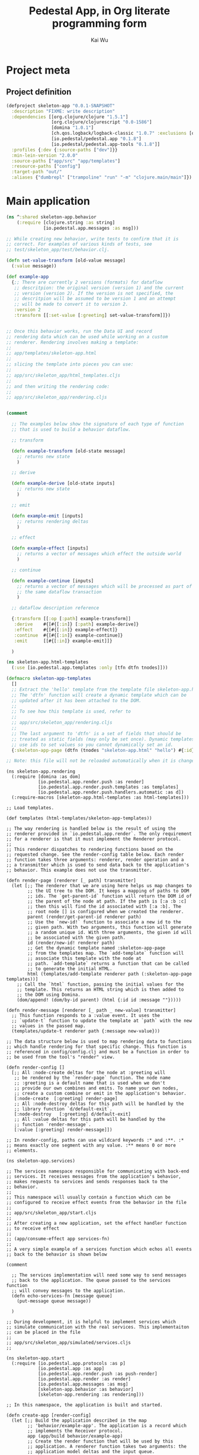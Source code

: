 #+TITLE: Pedestal App, in Org literate programming form
#+AUTHOR: Kai Wu
#+EMAIL: k@limist.com
#+STARTUP: align overview indent fold nodlcheck hidestars oddeven lognotestate
#+PROPERTY: mkdirp yes


* Project meta
** Project definition
#+BEGIN_SRC clojure
(defproject skeleton-app "0.0.1-SNAPSHOT"
  :description "FIXME: write description"
  :dependencies [[org.clojure/clojure "1.5.1"]
                 [org.clojure/clojurescript "0.0-1586"]
                 [domina "1.0.1"]
                 [ch.qos.logback/logback-classic "1.0.7" :exclusions [org.slf4j/slf4j-api]]
                 [io.pedestal/pedestal.app "0.1.8"]
                 [io.pedestal/pedestal.app-tools "0.1.8"]]
  :profiles {:dev {:source-paths ["dev"]}}
  :min-lein-version "2.0.0"
  :source-paths ["app/src" "app/templates"]
  :resource-paths ["config"]
  :target-path "out/"
  :aliases {"dumbrepl" ["trampoline" "run" "-m" "clojure.main/main"]})
#+END_SRC


* Main application
#+BEGIN_SRC clojure :tangle app/src/skeleton_app/behavior.clj
(ns ^:shared skeleton-app.behavior
    (:require [clojure.string :as string]
              [io.pedestal.app.messages :as msg]))

;; While creating new behavior, write tests to confirm that it is
;; correct. For examples of various kinds of tests, see
;; test/skeleton_app/test/behavior.clj.

(defn set-value-transform [old-value message]
  (:value message))

(def example-app
  {;; There are currently 2 versions (formats) for dataflow
   ;; descritpion: the original version (version 1) and the current
   ;; version (version 2). If the version is not specified, the
   ;; descritpion will be assumed to be version 1 and an attempt
   ;; will be made to convert it to version 2.
   :version 2
   :transform [[:set-value [:greeting] set-value-transform]]})


;; Once this behavior works, run the Data UI and record
;; rendering data which can be used while working on a custom
;; renderer. Rendering involves making a template:
;;
;; app/templates/skeleton-app.html
;;
;; slicing the template into pieces you can use:
;;
;; app/src/skeleton_app/html_templates.cljs
;;
;; and then writing the rendering code:
;;
;; app/src/skeleton_app/rendering.cljs


(comment
  
  ;; The examples below show the signature of each type of function
  ;; that is used to build a behavior dataflow.
  
  ;; transform
  
  (defn example-transform [old-state message]
    ;; returns new state
    )

  ;; derive
  
  (defn example-derive [old-state inputs]
    ;; returns new state
    )

  ;; emit
  
  (defn example-emit [inputs]
    ;; returns rendering deltas
    )
    
  ;; effect
  
  (defn example-effect [inputs]
    ;; returns a vector of messages which effect the outside world
    )
  
  ;; continue
  
  (defn example-continue [inputs]
    ;; returns a vector of messages which will be processed as part of
    ;; the same dataflow transaction
    )
  
  ;; dataflow description reference
  
  {:transform [[:op [:path] example-transform]]
   :derive    #{[#{[:in]} [:path] example-derive]}
   :effect    #{[#{[:in]} example-effect]}
   :continue  #{[#{[:in]} example-continue]}
   :emit      [[#{[:in]} example-emit]]}
  
  )
#+END_SRC


#+BEGIN_SRC clojure :tangle app/src/skeleton_app/html_templates.clj
(ns skeleton-app.html-templates
  (:use [io.pedestal.app.templates :only [tfn dtfn tnodes]]))

(defmacro skeleton-app-templates
  []
  ;; Extract the 'hello' template from the template file skeleton-app.html.
  ;; The 'dtfn' function will create a dynamic template which can be
  ;; updated after it has been attached to the DOM.
  ;;
  ;; To see how this template is used, refer to
  ;;
  ;; app/src/skeleton_app/rendering.cljs
  ;;
  ;; The last argument to 'dtfn' is a set of fields that should be
  ;; treated as static fields (may only be set once). Dynamic templates
  ;; use ids to set values so you cannot dynamically set an id.
  {:skeleton-app-page (dtfn (tnodes "skeleton-app.html" "hello") #{:id})})

;; Note: this file will not be reloaded automatically when it is changed.
#+END_SRC


#+BEGIN_SRC clojurescript :tangle app/src/skeleton_app/rendering.cljs
(ns skeleton-app.rendering
  (:require [domina :as dom]
            [io.pedestal.app.render.push :as render]
            [io.pedestal.app.render.push.templates :as templates]
            [io.pedestal.app.render.push.handlers.automatic :as d])
  (:require-macros [skeleton-app.html-templates :as html-templates]))

;; Load templates.

(def templates (html-templates/skeleton-app-templates))

;; The way rendering is handled below is the result of using the
;; renderer provided in `io.pedestal.app.render`. The only requirement
;; for a renderer is that it must implement the Renderer protocol.
;;
;; This renderer dispatches to rendering functions based on the
;; requested change. See the render-config table below. Each render
;; function takes three arguments: renderer, render operation and a
;; a transmitter which is used to send data back to the application's
;; behavior. This example does not use the transmitter.

(defn render-page [renderer [_ path] transmitter]
  (let [;; The renderer that we are using here helps us map changes to
        ;; the UI tree to the DOM. It keeps a mapping of paths to DOM
        ;; ids. The `get-parent-id` function will return the DOM id of
        ;; the parent of the node at path. If the path is [:a :b :c]
        ;; then this will find the id associated with [:a :b]. The
        ;; root node [] is configured when we created the renderer.
        parent (render/get-parent-id renderer path)
        ;; Use the `new-id!` function to associate a new id to the
        ;; given path. With two arguments, this function will generate
        ;; a random unique id. With three arguments, the given id will
        ;; be associated with the given path.
        id (render/new-id! renderer path)
        ;; Get the dynamic template named :skeleton-app-page
        ;; from the templates map. The `add-template` function will
        ;; associate this template with the node at
        ;; path. `add-template` returns a function that can be called
        ;; to generate the initial HTML.
        html (templates/add-template renderer path (:skeleton-app-page templates))]
    ;; Call the `html` function, passing the initial values for the
    ;; template. This returns an HTML string which is then added to
    ;; the DOM using Domina.
    (dom/append! (dom/by-id parent) (html {:id id :message ""}))))

(defn render-message [renderer [_ path _ new-value] transmitter]
  ;; This function responds to a :value event. It uses the
  ;; `update-t` function to update the template at `path` with the new
  ;; values in the passed map.
  (templates/update-t renderer path {:message new-value}))

;; The data structure below is used to map rendering data to functions
;; which handle rendering for that specific change. This function is
;; referenced in config/config.clj and must be a function in order to
;; be used from the tool's "render" view.

(defn render-config []
  [;; All :node-create deltas for the node at :greeting will
   ;; be rendered by the `render-page` function. The node name
   ;; :greeting is a default name that is used when we don't
   ;; provide our own combines and emits. To name your own nodes,
   ;; create a custom combine or emit in the application's behavior.
   [:node-create  [:greeting] render-page]
   ;; All :node-destroy deltas for this path will be handled by the
   ;; library function `d/default-exit`.
   [:node-destroy   [:greeting] d/default-exit]
   ;; All :value deltas for this path will be handled by the
   ;; function `render-message`.
   [:value [:greeting] render-message]])

;; In render-config, paths can use wildcard keywords :* and :**. :*
;; means exactly one segment with any value. :** means 0 or more
;; elements.
#+END_SRC


#+BEGIN_SRC clojurescript :tangle app/src/skeleton_app/services.cljs
(ns skeleton-app.services)

;; The services namespace responsible for communicating with back-end
;; services. It receives messages from the application's behavior,
;; makes requests to services and sends responses back to the
;; behavior.
;;
;; This namespace will usually contain a function which can be
;; configured to receive effect events from the behavior in the file
;;
;; app/src/skeleton_app/start.cljs
;;
;; After creating a new application, set the effect handler function
;; to receive effect
;;
;; (app/consume-effect app services-fn)
;;
;; A very simple example of a services function which echos all events
;; back to the behavior is shown below

(comment

  ;; The services implementation will need some way to send messages
  ;; back to the application. The queue passed to the services function
  ;; will convey messages to the application.
  (defn echo-services-fn [message queue]
    (put-message queue message))
  
  )

;; During development, it is helpful to implement services which
;; simulate communication with the real services. This implementaiton
;; can be placed in the file
;;
;; app/src/skeleton_app/simulated/services.cljs
;;
#+END_SRC


#+BEGIN_SRC clojurescript :tangle app/src/skeleton_app/start.cljs
(ns skeleton-app.start
  (:require [io.pedestal.app.protocols :as p]
            [io.pedestal.app :as app]
            [io.pedestal.app.render.push :as push-render]
            [io.pedestal.app.render :as render]
            [io.pedestal.app.messages :as msg]
            [skeleton-app.behavior :as behavior]
            [skeleton-app.rendering :as rendering]))

;; In this namespace, the application is built and started.

(defn create-app [render-config]
  (let [;; Build the application described in the map
        ;; 'behavior/example-app'. The application is a record which
        ;; implements the Receiver protocol.
        app (app/build behavior/example-app)
        ;; Create the render function that will be used by this
        ;; application. A renderer function takes two arguments: the
        ;; application model deltas and the input queue.
        ;;
        ;; On the line below, we create a renderer that will help in
        ;; mapping UI data to the DOM. 
        ;;
        ;; The file, app/src/skeleton_app/rendering.cljs contains
        ;; the code which does all of the rendering as well as the
        ;; render-config which is used to map renderering data to
        ;; specific functions.
        render-fn (push-render/renderer "content" render-config render/log-fn)
        ;; This application does not yet have services, but if it did,
        ;; this would be a good place to create it.
        ;; services-fn (fn [message input-queue] ...)

        ;; Configure the application to send all rendering data to this
        ;; renderer.
        app-model (render/consume-app-model app render-fn)]
    ;; If services existed, configure the application to send all
    ;; effects there.
    ;; (app/consume-effect app services-fn)
    ;;
    ;; Start the application
    (app/begin app)
    ;; Send a message to the application so that it does something.
    (p/put-message (:input app) {msg/type :set-value msg/topic [:greeting] :value "Hello World!"})
    ;; Returning the app and app-model from the main function allows
    ;; the tooling to add support for useful features like logging
    ;; and recording.
    {:app app :app-model app-model}))

(defn ^:export main []
  ;; config/config.clj refers to this namespace as a main namespace
  ;; for several aspects. A main namespace must have a no argument
  ;; main function. To tie into tooling, this function should return
  ;; the newly created app.
  (create-app (rendering/render-config)))

#+END_SRC

** simulated back-end
#+BEGIN_SRC clojurescript :tangle app/src/skeleton_app/simulated/services.cljs
(ns skeleton-app.simulated.services)

;; Implement services to simulate talking to back-end services
#+END_SRC


#+BEGIN_SRC clojurescript :tangle app/src/skeleton_app/simulated/start.cljs
(ns skeleton-app.simulated.start
  (:require [io.pedestal.app.render.push.handlers.automatic :as d]
            [skeleton-app.start :as start]
            ;; This needs to be included somewhere in order for the
            ;; tools to work.
            [io.pedestal.app-tools.tooling :as tooling]))

(defn ^:export main []
  ;; Create an application which uses the data renderer. The :data-ui
  ;; aspect is configured to run this main function. See
  ;;
  ;; config/config.clj
  ;;
  (start/create-app d/data-renderer-config))
#+END_SRC


* Assets
#+BEGIN_SRC javascript :tangle app/assets/javascripts/xpath.js
(function(){var ca=void(0);var da={targetFrame:ca,exportInstaller:false,useNative:true,useInnerText:true};var ea;if(window.jsxpath){ea=window.jsxpath;}
else{var fa=document.getElementsByTagName('script');var ga=fa[fa.length-1];var ha=ga.src;ea={};var ia=ha.match(/\?(.*)$/);if(ia){var ja=ia[1].split('&');for(var i=0,l=ja.length;i<l;i++){var ka=ja[i];var la=ka.split('=');var ma=la[0];var na=la[1];if(na==ca){na==true;}
else if(na=='false'||/^-?\d+$/.test(na)){na=eval(na);}
ea[ma]=na;}}}
for(var n in da){if(!(n in ea))ea[n]=da[n];}
ea.hasNative=!!(document.implementation&&document.implementation.hasFeature&&document.implementation.hasFeature("XPath",null));if(ea.hasNative&&ea.useNative&&!ea.exportInstaller){return;}
var oa;var pa;var qa;var ra;var sa;var ta;var va;var wa;var xa;var ya;var za;var Aa;var Ba;var Ca;var Da=new function(){var ua=navigator.userAgent;if(RegExp==ca){if(ua.indexOf("Opera")>=0){this.opera=true;}
else if(ua.indexOf("Netscape")>=0){this.netscape=true;}
else if(ua.indexOf("Mozilla/")==0){this.mozilla=true;}
else{this.unknown=true;}
if(ua.indexOf("Gecko/")>=0){this.gecko=true;}
if(ua.indexOf("Win")>=0){this.windows=true;}
else if(ua.indexOf("Mac")>=0){this.mac=true;}
else if(ua.indexOf("Linux")>=0){this.linux=true;}
else if(ua.indexOf("BSD")>=0){this.bsd=true;}
else if(ua.indexOf("SunOS")>=0){this.sunos=true;}}
else{ /*@cc_on @if(@_jscript)function jscriptVersion(){switch(@_jscript_version){case 3.0:return "4.0";case 5.0:return "5.0";case 5.1:return "5.01";case 5.5:return "5.5";case 5.6:if("XMLHttpRequest" in window)return "7.0";return "6.0";case 5.7:return "7.0";default:return true;}}
if(@_win16||@_win32||@_win64){this.windows=true;this.trident=jscriptVersion();}
else if(@_mac||navigator.platform.indexOf("Mac")>=0){this.mac=true;this.tasman=jscriptVersion();}
if(/MSIE (\d+\.\d+)b?;/.test(ua)){this.ie=RegExp.$1;this['ie'+RegExp.$1.charAt(0)]=true;}@else @*/ 
if(/AppleWebKit\/(\d+(?:\.\d+)*)/.test(ua)){this.applewebkit=RegExp.$1;if(RegExp.$1.charAt(0)==4){this.applewebkit2=true;}
else{this.applewebkit3=true;}}
else if(typeof Components=="object"&&(/Gecko\/(\d{8})/.test(ua)||navigator.product=="Gecko"&&/^(\d{8})$/.test(navigator.productSub))){this.gecko=RegExp.$1;}/*@end @*/ 
if(typeof(opera)=="object"&&typeof(opera.version)=="function"){this.opera=opera.version();this['opera'+this.opera[0]+this.opera[2]]=true;}
else if(typeof opera=="object"&&(/Opera[\/ ](\d+\.\d+)/.test(ua))){this.opera=RegExp.$1;}
else if(this.ie){}
else if(/Safari\/(\d+(?:\.\d+)*)/.test(ua)){this.safari=RegExp.$1;}
else if(/NetFront\/(\d+(?:\.\d+)*)/.test(ua)){this.netfront=RegExp.$1;}
else if(/Konqueror\/(\d+(?:\.\d+)*)/.test(ua)){this.konqueror=RegExp.$1;}
else if(ua.indexOf("(compatible;")<0&&(/^Mozilla\/(\d+\.\d+)/.test(ua))){this.mozilla=RegExp.$1;if(/\([^(]*rv:(\d+(?:\.\d+)*).*?\)/.test(ua))this.mozillarv=RegExp.$1;if(/Firefox\/(\d+(?:\.\d+)*)/.test(ua)){this.firefox=RegExp.$1;}
else if(/Netscape\d?\/(\d+(?:\.\d+)*)/.test(ua)){this.netscape=RegExp.$1;}}
else{this.unknown=true;}
if(ua.indexOf("Win 9x 4.90")>=0){this.windows="ME";}
else if(/Win(?:dows)? ?(NT ?(\d+\.\d+)?|\d+|ME|Vista|XP)/.test(ua)){this.windows=RegExp.$1;if(RegExp.$2){this.winnt=RegExp.$2;}
else switch(RegExp.$1){case "2000":this.winnt="5.0";break;case "XP":this.winnt="5.1";break;case "Vista":this.winnt="6.0";break;}}
else if(ua.indexOf("Mac")>=0){this.mac=true;}
else if(ua.indexOf("Linux")>=0){this.linux=true;}
else if(/(\w*BSD)/.test(ua)){this.bsd=RegExp.$1;}
else if(ua.indexOf("SunOS")>=0){this.sunos=true;}}};var Ea=function(Fa){var Ga=Ea.prototype;var Ha=Fa.match(Ga.regs.token);for(var i=0,l=Ha.length;i<l;i++){if(Ga.regs.strip.test(Ha[i])){Ha.splice(i,1);}}
for(var n in Ga)Ha[n]=Ga[n];Ha.index=0;return Ha;};Ea.prototype.regs={token:/\$?(?:(?![0-9-])[\w-]+:)?(?![0-9-])[\w-]+|\/\/|\.\.|::|\d+(?:\.\d*)?|\.\d+|"[^"]*"|'[^']*'|[!<>]=|(?![0-9-])[\w-]+:\*|\s+|./g,strip:/^\s/};Ea.prototype.peek=function(i){return this[this.index+(i||0)];};Ea.prototype.next=function(){return this[this.index++];};Ea.prototype.back=function(){this.index--;};Ea.prototype.empty=function(){return this.length<=this.index;};var Ia=function(Ja,Ka,La){this.node=Ja;this.position=Ka||1;this.last=La||1;};var Ma=function(){};Ma.prototype.number=function(Na){var Oa=this.evaluate(Na);if(Oa.isNodeSet)return Oa.number();return+Oa;};Ma.prototype.string=function(Pa){var Qa=this.evaluate(Pa);if(Qa.isNodeSet)return Qa.string();return ''+Qa;};Ma.prototype.bool=function(Ra){var Sa=this.evaluate(Ra);if(Sa.isNodeSet)return Sa.bool();return!!Sa;};var Ta=function(){};Ta.parsePredicates=function(Ua,Va){while(Ua.peek()=='['){Ua.next();if(Ua.empty()){throw Error('missing predicate expr');}
var Wa=oa.parse(Ua);Va.predicate(Wa);if(Ua.empty()){throw Error('unclosed predicate expr');}
if(Ua.next()!=']'){Ua.back();throw Error('bad token: '+Ua.next());}}};Ta.prototype=new Ma();Ta.prototype.evaluatePredicates=function(Xa,Ya){var Za,predicate,nodes,node,Xa,position,reverse;reverse=this.reverse;Za=this.predicates;Xa.sort();for(var i=Ya||0,l0=Za.length;i<l0;i++){predicate=Za[i];var $a=[];var ab=Xa.list();for(var j=0,l1=ab.length;j<l1;j++){position=reverse?(l1-j):(j+1);exrs=predicate.evaluate(new Ia(ab[j],position,l1));switch(typeof exrs){case 'number':exrs=(position==exrs);break;case 'string':exrs=!!exrs;break;case 'object':exrs=exrs.bool();break;}
if(!exrs){$a.push(j);}}
for(var j=$a.length-1,l1=0;j>=l1;j--){Xa.del($a[j]);}}
return Xa;};if(!window.BinaryExpr&&window.defaultConfig)window.BinaryExpr=null;oa=function(op,bb,cb,db){this.op=op;this.left=bb;this.right=cb;this.datatype=oa.ops[op][2];this.needContextPosition=bb.needContextPosition||cb.needContextPosition;this.needContextNode=bb.needContextNode||cb.needContextNode;if(this.op=='='){if(!cb.needContextNode&&!cb.needContextPosition&&cb.datatype!='nodeset'&&cb.datatype!='void'&&bb.quickAttr){this.quickAttr=true;this.attrName=bb.attrName;this.attrValueExpr=cb;}
else if(!bb.needContextNode&&!bb.needContextPosition&&bb.datatype!='nodeset'&&bb.datatype!='void'&&cb.quickAttr){this.quickAttr=true;this.attrName=cb.attrName;this.attrValueExpr=bb;}}};oa.compare=function(op,eb,fb,gb,hb){var ib,lnodes,rnodes,nodes,nodeset,primitive;fb=fb.evaluate(hb);gb=gb.evaluate(hb);if(fb.isNodeSet&&gb.isNodeSet){lnodes=fb.list();rnodes=gb.list();for(var i=0,l0=lnodes.length;i<l0;i++)for(var j=0,l1=rnodes.length;j<l1;j++)if(eb(wa.to('string',lnodes[i]),wa.to('string',rnodes[j])))return true;return false;}
if(fb.isNodeSet||gb.isNodeSet){if(fb.isNodeSet)nodeset=fb,primitive=gb;else nodeset=gb,primitive=fb;nodes=nodeset.list();ib=typeof primitive;for(var i=0,l=nodes.length;i<l;i++){if(eb(wa.to(ib,nodes[i]),primitive))return true;}
return false;}
if(op=='='||op=='!='){if(typeof fb=='boolean'||typeof gb=='boolean'){return eb(!!fb,!!gb);}
if(typeof fb=='number'||typeof gb=='number'){return eb(+fb,+gb);}
return eb(fb,gb);}
return eb(+fb,+gb);};oa.ops={'div':[6,function(jb,kb,lb){return jb.number(lb)/kb.number(lb);},'number'],'mod':[6,function(mb,nb,ob){return mb.number(ob)%nb.number(ob);},'number'],'*':[6,function(pb,qb,rb){return pb.number(rb)*qb.number(rb);},'number'],'+':[5,function(sb,tb,ub){return sb.number(ub)+tb.number(ub);},'number'],'-':[5,function(vb,wb,xb){return vb.number(xb)-wb.number(xb);},'number'],'<':[4,function(yb,zb,Ab){return oa.compare('<',function(a,b){return a<b},yb,zb,Ab);},'boolean'],'>':[4,function(Bb,Cb,Db){return oa.compare('>',function(a,b){return a>b},Bb,Cb,Db);},'boolean'],'<=':[4,function(Eb,Fb,Gb){return oa.compare('<=',function(a,b){return a<=b},Eb,Fb,Gb);},'boolean'],'>=':[4,function(Hb,Ib,Jb){return oa.compare('>=',function(a,b){return a>=b},Hb,Ib,Jb);},'boolean'],'=':[3,function(Kb,Lb,Mb){return oa.compare('=',function(a,b){return a==b},Kb,Lb,Mb);},'boolean'],'!=':[3,function(Nb,Ob,Pb){return oa.compare('!=',function(a,b){return a!=b},Nb,Ob,Pb);},'boolean'],'and':[2,function(Qb,Rb,Sb){return Qb.bool(Sb)&&Rb.bool(Sb);},'boolean'],'or':[1,function(Tb,Ub,Vb){return Tb.bool(Vb)||Ub.bool(Vb);},'boolean']};oa.parse=function(Wb){var op,precedence,info,expr,stack=[],index=Wb.index;while(true){if(Wb.empty()){throw Error('missing right expression');}
expr=Aa.parse(Wb);op=Wb.next();if(!op){break;}
info=this.ops[op];precedence=info&&info[0];if(!precedence){Wb.back();break;}
while(stack.length&&precedence<=this.ops[stack[stack.length-1]][0]){expr=new oa(stack.pop(),stack.pop(),expr);}
stack.push(expr,op);}
while(stack.length){expr=new oa(stack.pop(),stack.pop(),expr);}
return expr;};oa.prototype=new Ma();oa.prototype.evaluate=function(Xb){return oa.ops[this.op][1](this.left,this.right,Xb);};oa.prototype.show=function(Yb){Yb=Yb||'';var t='';t+=Yb+'binary: '+this.op+'\n';Yb+='    ';t+=this.left.show(Yb);t+=this.right.show(Yb);return t;};if(!window.UnaryExpr&&window.defaultConfig)window.UnaryExpr=null;Aa=function(op,Zb){this.op=op;this.expr=Zb;this.needContextPosition=Zb.needContextPosition;this.needContextNode=Zb.needContextNode;};Aa.ops={'-':1};Aa.parse=function($b){var ac;if(this.ops[$b.peek()])return new Aa($b.next(),Aa.parse($b));else return Ba.parse($b);};Aa.prototype=new Ma();Aa.prototype.datatype='number';Aa.prototype.evaluate=function(bc){return-this.expr.number(bc);};Aa.prototype.show=function(cc){cc=cc||'';var t='';t+=cc+'unary: '+this.op+'\n';cc+='    ';t+=this.expr.show(cc);return t;};if(!window.UnionExpr&&window.defaultConfig)window.UnionExpr=null;Ba=function(){this.paths=[];};Ba.ops={'|':1};Ba.parse=function(dc){var ec,expr;expr=ya.parse(dc);if(!this.ops[dc.peek()])return expr;ec=new Ba();ec.path(expr);while(true){if(!this.ops[dc.next()])break;if(dc.empty()){throw Error('missing next union location path');}
ec.path(ya.parse(dc));}
dc.back();return ec;};Ba.prototype=new Ma();Ba.prototype.datatype='nodeset';Ba.prototype.evaluate=function(fc){var gc=this.paths;var hc=new ta();for(var i=0,l=gc.length;i<l;i++){var ic=gc[i].evaluate(fc);if(!ic.isNodeSet)throw Error('PathExpr must be nodeset');hc.merge(ic);}
return hc;};Ba.prototype.path=function(jc){this.paths.push(jc);if(jc.needContextPosition){this.needContextPosition=true;}
if(jc.needContextNode){this.needContextNode=true;}}
Ba.prototype.show=function(kc){kc=kc||'';var t='';t+=kc+'union:'+'\n';kc+='    ';for(var i=0;i<this.paths.length;i++){t+=this.paths[i].show(kc);}
return t;};if(!window.PathExpr&&window.defaultConfig)window.PathExpr=null;ya=function(lc){this.filter=lc;this.steps=[];this.datatype=lc.datatype;this.needContextPosition=lc.needContextPosition;this.needContextNode=lc.needContextNode;};ya.ops={'//':1,'/':1};ya.parse=function(mc){var op,expr,path,token;if(this.ops[mc.peek()]){op=mc.next();token=mc.peek();if(op=='/'&&(mc.empty()||(token!='.'&&token!='..'&&token!='@'&&token!='*'&&!/(?![0-9])[\w]/.test(token)))){return pa.root();}
path=new ya(pa.root());if(mc.empty()){throw Error('missing next location step');}
expr=za.parse(mc);path.step(op,expr);}
else{expr=pa.parse(mc);if(!expr){expr=za.parse(mc);path=new ya(pa.context());path.step('/',expr);}
else if(!this.ops[mc.peek()])return expr;else path=new ya(expr);}
while(true){if(!this.ops[mc.peek()])break;op=mc.next();if(mc.empty()){throw Error('missing next location step');}
path.step(op,za.parse(mc));}
return path;};ya.prototype=new Ma();ya.prototype.evaluate=function(nc){var oc=this.filter.evaluate(nc);if(!oc.isNodeSet)throw Exception('Filter nodeset must be nodeset type');var pc=this.steps;for(var i=0,l0=pc.length;i<l0&&oc.length;i++){var qc=pc[i][1];var rc=qc.reverse;var sc=oc.iterator(rc);var tc=oc;oc=null;var uc,next;if(!qc.needContextPosition&&qc.axis=='following'){for(uc=sc();next=sc();uc=next){if(Da.applewebkit2){var vc=false;var wc=next;do{if(wc==uc){vc=true;break;}}
while(wc=wc.parentNode);if(!vc)break;}
else{try{if(!uc.contains(next))break}
catch(e){if(!(next.compareDocumentPosition(uc)&8))break}}}
oc=qc.evaluate(new Ia(uc));}
else if(!qc.needContextPosition&&qc.axis=='preceding'){uc=sc();oc=qc.evaluate(new Ia(uc));}
else{uc=sc();var j=0;oc=qc.evaluate(new Ia(uc),false,tc,j);while(uc=sc()){j++;oc.merge(qc.evaluate(new Ia(uc),false,tc,j));}}}
return oc;};ya.prototype.step=function(op,xc){xc.op=op;this.steps.push([op,xc]);this.quickAttr=false;if(this.steps.length==1){if(op=='/'&&xc.axis=='attribute'){var yc=xc.test;if(!yc.notOnlyElement&&yc.name!='*'){this.quickAttr=true;this.attrName=yc.name;}}}};ya.prototype.show=function(zc){zc=zc||'';var t='';t+=zc+'path:'+'\n';zc+='    ';t+=zc+'filter:'+'\n';t+=this.filter.show(zc+'    ');if(this.steps.length){t+=zc+'steps:'+'\n';zc+='    ';for(var i=0;i<this.steps.length;i++){var Ac=this.steps[i];t+=zc+'operator: '+Ac[0]+'\n';t+=Ac[1].show(zc);}}
return t;};if(!window.FilterExpr&&window.defaultConfig)window.FilterExpr=null;pa=function(Bc){this.primary=Bc;this.predicates=[];this.datatype=Bc.datatype;this.needContextPosition=Bc.needContextPosition;this.needContextNode=Bc.needContextNode;};pa.parse=function(Cc){var Dc,filter,token,ch;token=Cc.peek();ch=token.charAt(0);switch(ch){case '$':Dc=Ca.parse(Cc);break;case '(':Cc.next();Dc=oa.parse(Cc);if(Cc.empty()){throw Error('unclosed "("');}
if(Cc.next()!=')'){Cc.back();throw Error('bad token: '+Cc.next());}
break;case '"':case "'":Dc=ra.parse(Cc);break;default:if(!isNaN(+token)){Dc=xa.parse(Cc);}
else if(va.types[token]){return null;}
else if(/(?![0-9])[\w]/.test(ch)&&Cc.peek(1)=='('){Dc=qa.parse(Cc);}
else{return null;}
break;}
if(Cc.peek()!='[')return Dc;filter=new pa(Dc);Ta.parsePredicates(Cc,filter);return filter;};pa.root=function(){return new qa('root-node');};pa.context=function(){return new qa('context-node');};pa.prototype=new Ta();pa.prototype.evaluate=function(Ec){var Fc=this.primary.evaluate(Ec);if(!Fc.isNodeSet){if(this.predicates.length)throw Error('Primary result must be nodeset type '+'if filter have predicate expression');return Fc;}
return this.evaluatePredicates(Fc);};pa.prototype.predicate=function(Gc){this.predicates.push(Gc);};pa.prototype.show=function(Hc){Hc=Hc||'';var t='';t+=Hc+'filter: '+'\n';Hc+='    ';t+=this.primary.show(Hc);if(this.predicates.length){t+=Hc+'predicates: '+'\n';Hc+='    ';for(var i=0;i<this.predicates.length;i++){t+=this.predicates[i].show(Hc);}}
return t;};if(!window.NodeUtil&&window.defaultConfig)window.NodeUtil=null;wa={to:function(Ic,Jc){var t,type=Jc.nodeType;if(type==1&&ea.useInnerText&&!Da.applewebkit2){t=Jc.textContent;t=(t==ca||t==null)?Jc.innerText:t;t=(t==ca||t==null)?'':t;}
if(typeof t!='string'){ /*@cc_on 
if(type==1&&Jc.nodeName.toLowerCase()=='title'){t=Jc.text;}
else@*/if(type==9||type==1){if(type==9){Jc=Jc.documentElement;}
else{Jc=Jc.firstChild;}
for(t='',stack=[],i=0;Jc;){do{if(Jc.nodeType!=1){t+=Jc.nodeValue;} /*@cc_on 
else if(Jc.nodeName.toLowerCase()=='title'){t+=Jc.text;}@*/stack[i++]=Jc;}
while(Jc=Jc.firstChild);while(i&&!(Jc=stack[--i].nextSibling)){}}}
else{t=Jc.nodeValue;}}
switch(Ic){case 'number':return+t;case 'boolean':return!!t;default:return t;}},attrPropMap:{name:'name','class':'className',dir:'dir',id:'id',name:'name',title:'title'},attrMatch:function(Kc,Lc,Mc){ /*@cc_on @if(@_jscript)var Nc=wa.attrPropMap[Lc];if(!Lc||Mc==null&&(Nc&&Kc[Nc]||!Nc&&Kc.getAttribute&&Kc.getAttribute(Lc,2))||Mc!=null&&(Nc&&Kc[Nc]==Mc||!Nc&&Kc.getAttribute&&Kc.getAttribute(Lc,2)==Mc)){@else @*/ 
if(!Lc||Mc==null&&Kc.hasAttribute&&Kc.hasAttribute(Lc)||Mc!=null&&Kc.getAttribute&&Kc.getAttribute(Lc)==Mc){/*@end @*/ 
return true;}
else{return false;}},getDescendantNodes:function(Oc,Kc,Pc,Lc,Mc,Qc,Rc){if(Qc){Qc.delDescendant(Kc,Rc);} /*@cc_on 
try{if(!Oc.notOnlyElement||Oc.type==8||(Lc&&Oc.type==0)){var Sc=Kc.all;if(!Sc){return Pc;}
var Tc=Oc.name;if(Oc.type==8)Tc='!';else if(Oc.type==0)Tc='*';if(Tc!='*'){Sc=Sc.tags(Tc);if(!Sc){return Pc;}}
if(Lc){var Uc=[]
var i=0;if(Mc!=null&&(Lc=='id'||Lc=='name')){Sc=Sc[Mc];if(!Sc){return Pc;}
if(!Sc.length||Sc.nodeType){Sc=[Sc];}}
while(Kc=Sc[i++]){if(wa.attrMatch(Kc,Lc,Mc))Uc.push(Kc);}
Sc=Uc;}
var i=0;while(Kc=Sc[i++]){if(Tc!='*'||Kc.tagName!='!'){Pc.push(Kc);}}
return Pc;}(function(Vc){var g=arguments.callee;var Kc=Vc.firstChild;if(Kc){for(;Kc;Kc=Kc.nextSibling){if(wa.attrMatch(Kc,Lc,Mc)){if(Oc.match(Kc))Pc.push(Kc);}
g(Kc);}}})(Kc);return Pc;}
catch(e){@*/if(Mc&&Lc=='id'&&Kc.getElementById){Kc=Kc.getElementById(Mc);if(Kc&&Oc.match(Kc)){Pc.push(Kc);}}
else if(Mc&&Lc=='name'&&Kc.getElementsByName){var Wc=Kc.getElementsByName(Mc);for(var i=0,l=Wc.length;i<l;i++){Kc=Wc[i];if(Da.opera?(Kc.name==Mc&&Oc.match(Kc)):Oc.match(Kc)){Pc.push(Kc);}}}
else if(Mc&&Lc=='class'&&Kc.getElementsByClassName){var Wc=Kc.getElementsByClassName(Mc);for(var i=0,l=Wc.length;i<l;i++){Kc=Wc[i];if(Kc.className==Mc&&Oc.match(Kc)){Pc.push(Kc);}}}
else if(Oc.notOnlyElement){(function(Xc){var f=arguments.callee;for(var Kc=Xc.firstChild;Kc;Kc=Kc.nextSibling){if(wa.attrMatch(Kc,Lc,Mc)){if(Oc.match(Kc.nodeType))Pc.push(Kc);}
f(Kc);}})(Kc);}
else{var Tc=Oc.name;if(Kc.getElementsByTagName){var Wc=Kc.getElementsByTagName(Tc);if(Wc){var i=0;while(Kc=Wc[i++]){if(wa.attrMatch(Kc,Lc,Mc))Pc.push(Kc);}}}}
return Pc; /*@cc_on }@*/},getChildNodes:function(Yc,Kc,Zc,Lc,Mc){ /*@cc_on 
try{var $c;if((!Yc.notOnlyElement||Yc.type==8||(Lc&&Yc.type==0))&&($c=Kc.children)){var ad,elm;ad=Yc.name;if(Yc.type==8)ad='!';else if(Yc.type==0)ad='*';if(ad!='*'){$c=$c.tags(ad);if(!$c){return Zc;}}
if(Lc){var bd=[]
var i=0;if(Lc=='id'||Lc=='name'){$c=$c[Mc];if(!$c){return Zc;}
if(!$c.length||$c.nodeType){$c=[$c];}}
while(Kc=$c[i++]){if(wa.attrMatch(Kc,Lc,Mc))bd.push(Kc);}
$c=bd;}
var i=0;while(Kc=$c[i++]){if(ad!='*'||Kc.tagName!='!'){Zc.push(Kc);}}
return Zc;}
for(var i=0,Kc=Kc.firstChild;Kc;i++,Kc=Kc.nextSibling){if(wa.attrMatch(Kc,Lc,Mc)){if(Yc.match(Kc))Zc.push(Kc);}}
return Zc;}
catch(e){@*/for(var Kc=Kc.firstChild;Kc;Kc=Kc.nextSibling){if(wa.attrMatch(Kc,Lc,Mc)){if(Yc.match(Kc))Zc.push(Kc);}}
return Zc; /*@cc_on }@*/}}; /*@cc_on 
var cd=function(dd,ed,fd){this.node=dd;this.nodeType=2;this.nodeValue=dd.nodeValue;this.nodeName=dd.nodeName;this.parentNode=ed;this.ownerElement=ed;this.parentSourceIndex=fd;};@*/if(!window.Step&&window.defaultConfig)window.Step=null;za=function(gd,hd){this.axis=gd;this.reverse=za.axises[gd][0];this.func=za.axises[gd][1];this.test=hd;this.predicates=[];this._quickAttr=za.axises[gd][2]};za.axises={ancestor:[true,function(jd,kd,ld,_,md,od,pd){while(kd=kd.parentNode){if(od&&kd.nodeType==1){od.reserveDelByNode(kd,pd,true);}
if(jd.match(kd))ld.unshift(kd);}
return ld;}],'ancestor-or-self':[true,function(qd,rd,sd,_,td,ud,vd){do{if(ud&&rd.nodeType==1){ud.reserveDelByNode(rd,vd,true);}
if(qd.match(rd))sd.unshift(rd);}
while(rd=rd.parentNode)return sd;}],attribute:[false,function(wd,xd,yd){var zd=xd.attributes;if(zd){ /*@cc_on 
var Ad=xd.sourceIndex;@*/if((wd.notOnlyElement&&wd.type==0)||wd.name=='*'){for(var i=0,attr;attr=zd[i];i++){ /*@cc_on @if(@_jscript)if(attr.nodeValue){yd.push(new cd(attr,xd,Ad));}@else @*/ 
yd.push(attr);/*@end @*/ }}
else{var Bd=zd.getNamedItem(wd.name); /*@cc_on @if(@_jscript)if(Bd&&Bd.nodeValue){Bd=new cd(Bd,xd,Ad);;@else @*/ 
if(Bd){/*@end @*/ 
yd.push(Bd);}}}
return yd;}],child:[false,wa.getChildNodes,true],descendant:[false,wa.getDescendantNodes,true],'descendant-or-self':[false,function(wd,xd,yd,Cd,Dd,Ed,Fd){if(wa.attrMatch(xd,Cd,Dd)){if(wd.match(xd))yd.push(xd);}
return wa.getDescendantNodes(wd,xd,yd,Cd,Dd,Ed,Fd);},true],following:[false,function(wd,xd,yd,Gd,Hd){do{var Id=xd;while(Id=Id.nextSibling){if(wa.attrMatch(Id,Gd,Hd)){if(wd.match(Id))yd.push(Id);}
yd=wa.getDescendantNodes(wd,Id,yd,Gd,Hd);}}
while(xd=xd.parentNode);return yd;},true],'following-sibling':[false,function(wd,xd,yd,_,Jd,Kd,Ld){while(xd=xd.nextSibling){if(Kd&&xd.nodeType==1){Kd.reserveDelByNode(xd,Ld);}
if(wd.match(xd)){yd.push(xd);}}
return yd;}],namespace:[false,function(wd,xd,yd){return yd;}],parent:[false,function(wd,xd,yd){if(xd.nodeType==9){return yd;}
if(xd.nodeType==2){yd.push(xd.ownerElement);return yd;}
var xd=xd.parentNode;if(wd.match(xd))yd.push(xd);return yd;}],preceding:[true,function(wd,xd,yd,Md,Nd){var Od=[];do{Od.unshift(xd);}
while(xd=xd.parentNode);for(var i=1,l0=Od.length;i<l0;i++){var Pd=[];xd=Od[i];while(xd=xd.previousSibling){Pd.unshift(xd);}
for(var j=0,l1=Pd.length;j<l1;j++){xd=Pd[j];if(wa.attrMatch(xd,Md,Nd)){if(wd.match(xd))yd.push(xd);}
yd=wa.getDescendantNodes(wd,xd,yd,Md,Nd);}}
return yd;},true],'preceding-sibling':[true,function(wd,xd,yd,_,Qd,Rd,Sd){while(xd=xd.previousSibling){if(Rd&&xd.nodeType==1){Rd.reserveDelByNode(xd,Sd,true);}
if(wd.match(xd)){yd.unshift(xd)}}
return yd;}],self:[false,function(wd,xd,yd){if(wd.match(xd))yd.push(xd);return yd;}]};za.parse=function(Td){var Ud,test,step,token;if(Td.peek()=='.'){step=this.self();Td.next();}
else if(Td.peek()=='..'){step=this.parent();Td.next();}
else{if(Td.peek()=='@'){Ud='attribute';Td.next();if(Td.empty()){throw Error('missing attribute name');}}
else{if(Td.peek(1)=='::'){if(!/(?![0-9])[\w]/.test(Td.peek().charAt(0))){throw Error('bad token: '+Td.next());}
Ud=Td.next();Td.next();if(!this.axises[Ud]){throw Error('invalid axis: '+Ud);}
if(Td.empty()){throw Error('missing node name');}}
else{Ud='child';}}
token=Td.peek();if(!/(?![0-9])[\w]/.test(token.charAt(0))){if(token=='*'){test=sa.parse(Td)}
else{throw Error('bad token: '+Td.next());}}
else{if(Td.peek(1)=='('){if(!va.types[token]){throw Error('invalid node type: '+token);}
test=va.parse(Td)}
else{test=sa.parse(Td);}}
step=new za(Ud,test);}
Ta.parsePredicates(Td,step);return step;};za.self=function(){return new za('self',new va('node'));};za.parent=function(){return new za('parent',new va('node'));};za.prototype=new Ta();za.prototype.evaluate=function(Vd,Wd,Xd,Yd){var Zd=Vd.node;var $d=false;if(!Wd&&this.op=='//'){if(!this.needContextPosition&&this.axis=='child'){if(this.quickAttr){var ae=this.attrValueExpr?this.attrValueExpr.string(Vd):null;var be=wa.getDescendantNodes(this.test,Zd,new ta(),this.attrName,ae,Xd,Yd);be=this.evaluatePredicates(be,1);}
else{var be=wa.getDescendantNodes(this.test,Zd,new ta(),null,null,Xd,Yd);be=this.evaluatePredicates(be);}}
else{var ce=new za('descendant-or-self',new va('node'));var de=ce.evaluate(Vd,false,Xd,Yd).list();var be=null;ce.op='/';for(var i=0,l=de.length;i<l;i++){if(!be){be=this.evaluate(new Ia(de[i]),true);}
else{be.merge(this.evaluate(new Ia(de[i]),true));}}
be=be||new ta();}}
else{if(this.needContextPosition){Xd=null;Yd=null;}
if(this.quickAttr){var ae=this.attrValueExpr?this.attrValueExpr.string(Vd):null;var be=this.func(this.test,Zd,new ta(),this.attrName,ae,Xd,Yd);be=this.evaluatePredicates(be,1);}
else{var be=this.func(this.test,Zd,new ta(),null,null,Xd,Yd);be=this.evaluatePredicates(be);}
if(Xd){Xd.doDel();}}
return be;};za.prototype.predicate=function(ee){this.predicates.push(ee);if(ee.needContextPosition||ee.datatype=='number'||ee.datatype=='void'){this.needContextPosition=true;}
if(this._quickAttr&&this.predicates.length==1&&ee.quickAttr){var fe=ee.attrName; /*@cc_on @if(@_jscript)this.attrName=fe.toLowerCase();@else @*/ 
this.attrName=fe;/*@end @*/ 
this.attrValueExpr=ee.attrValueExpr;this.quickAttr=true;}};za.prototype.show=function(ge){ge=ge||'';var t='';t+=ge+'step: '+'\n';ge+='    ';if(this.axis)t+=ge+'axis: '+this.axis+'\n';t+=this.test.show(ge);if(this.predicates.length){t+=ge+'predicates: '+'\n';ge+='    ';for(var i=0;i<this.predicates.length;i++){t+=this.predicates[i].show(ge);}}
return t;};if(!window.NodeType&&window.defaultConfig)window.NodeType=null;va=function(he,je){this.name=he;this.literal=je;switch(he){case 'comment':this.type=8;break;case 'text':this.type=3;break;case 'processing-instruction':this.type=7;break;case 'node':this.type=0;break;}};va.types={'comment':1,'text':1,'processing-instruction':1,'node':1};va.parse=function(ke){var le,literal,ch;le=ke.next();ke.next();if(ke.empty()){throw Error('bad nodetype');}
ch=ke.peek().charAt(0);if(ch=='"'||ch=="'"){literal=ra.parse(ke);}
if(ke.empty()){throw Error('bad nodetype');}
if(ke.next()!=')'){ke.back();throw Error('bad token '+ke.next());}
return new va(le,literal);};va.prototype=new Ma();va.prototype.notOnlyElement=true;va.prototype.match=function(me){return!this.type||this.type==me.nodeType;};va.prototype.show=function(ne){ne=ne||'';var t='';t+=ne+'nodetype: '+this.type+'\n';if(this.literal){ne+='    ';t+=this.literal.show(ne);}
return t;};if(!window.NameTest&&window.defaultConfig)window.NameTest=null;sa=function(oe){this.name=oe.toLowerCase();};sa.parse=function(pe){if(pe.peek()!='*'&&pe.peek(1)==':'&&pe.peek(2)=='*'){return new sa(pe.next()+pe.next()+pe.next());}
return new sa(pe.next());};sa.prototype=new Ma();sa.prototype.match=function(qe){var re=qe.nodeType;if(re==1||re==2){if(this.name=='*'||this.name==qe.nodeName.toLowerCase()){return true;}}
return false;};sa.prototype.show=function(se){se=se||'';var t='';t+=se+'nametest: '+this.name+'\n';return t;};if(!window.VariableReference&&window.defaultConfig)window.VariableReference=null;Ca=function(te){this.name=te.substring(1);};Ca.parse=function(ue){var ve=ue.next();if(ve.length<2){throw Error('unnamed variable reference');}
return new Ca(ve)};Ca.prototype=new Ma();Ca.prototype.datatype='void';Ca.prototype.show=function(we){we=we||'';var t='';t+=we+'variable: '+this.name+'\n';return t;};if(!window.Literal&&window.defaultConfig)window.Literal=null;ra=function(xe){this.text=xe.substring(1,xe.length-1);};ra.parse=function(ye){var ze=ye.next();if(ze.length<2){throw Error('unclosed literal string');}
return new ra(ze)};ra.prototype=new Ma();ra.prototype.datatype='string';ra.prototype.evaluate=function(Ae){return this.text;};ra.prototype.show=function(Be){Be=Be||'';var t='';t+=Be+'literal: '+this.text+'\n';return t;};if(!window.Number&&window.defaultConfig)window.Number=null;xa=function(Ce){this.digit=+Ce;};xa.parse=function(De){return new xa(De.next());};xa.prototype=new Ma();xa.prototype.datatype='number';xa.prototype.evaluate=function(Ee){return this.digit;};xa.prototype.show=function(Fe){Fe=Fe||'';var t='';t+=Fe+'number: '+this.digit+'\n';return t;};if(!window.FunctionCall&&window.defaultConfig)window.FunctionCall=null;qa=function(Ge){var He=qa.funcs[Ge];if(!He)throw Error(Ge+' is not a function');this.name=Ge;this.func=He[0];this.args=[];this.datatype=He[1];if(He[2]){this.needContextPosition=true;}
this.needContextNodeInfo=He[3];this.needContextNode=this.needContextNodeInfo[0]};qa.funcs={'context-node':[function(){if(arguments.length!=0){throw Error('Function context-node expects ()');}
var ns;ns=new ta();ns.push(this.node);return ns;},'nodeset',false,[true]],'root-node':[function(){if(arguments.length!=0){throw Error('Function root-node expects ()');}
var ns,ctxn;ns=new ta();ctxn=this.node;if(ctxn.nodeType==9)ns.push(ctxn);else ns.push(ctxn.ownerDocument);return ns;},'nodeset',false,[]],last:[function(){if(arguments.length!=0){throw Error('Function last expects ()');}
return this.last;},'number',true,[]],position:[function(){if(arguments.length!=0){throw Error('Function position expects ()');}
return this.position;},'number',true,[]],count:[function(ns){if(arguments.length!=1||!(ns=ns.evaluate(this)).isNodeSet){throw Error('Function count expects (nodeset)');}
return ns.length;},'number',false,[]],id:[function(s){var Ie,ns,i,id,elm,ctxn,doc;if(arguments.length!=1){throw Error('Function id expects (object)');}
ctxn=this.node;if(ctxn.nodeType==9)doc=ctxn;else doc=ctxn.ownerDocument; /*@cc_on 
all=doc.all;@*/s=s.string(this);Ie=s.split(/\s+/);ns=new ta();for(i=0,l=Ie.length;i<l;i++){id=Ie[i]; /*@cc_on @if(@_jscript)elm=all[id];if(elm){if((!elm.length||elm.nodeType)&&id==elm.id){ns.push(elm)}
else if(elm.length){var Je=elm;for(var j=0,l0=Je.length;j<l0;j++){var Ke=Je[j];if(id==Ke.id){ns.push(Ke);break;}}}}@else @*/ 
elm=doc.getElementById(id);if(Da.opera&&elm&&elm.id!=id){var Je=doc.getElementsByName(id);for(var j=0,l0=Je.length;j<l0;j++){elm=Je[j];if(elm.id==id){ns.push(elm);}}}
else{if(elm)ns.push(elm)}/*@end @*/ }
ns.isSorted=false;return ns;},'nodeset',false,[]],'local-name':[function(ns){var nd;switch(arguments.length){case 0:nd=this.node;break;case 1:if((ns=ns.evaluate(this)).isNodeSet){nd=ns.first();break;}
default:throw Error('Function local-name expects (nodeset?)');break;}
return ''+nd.nodeName.toLowerCase();},'string',false,[true,false]],name:[function(ns){return qa.funcs['local-name'][0].apply(this,arguments);},'string',false,[true,false]],'namespace-uri':[function(ns){return '';},'string',false,[true,false]],string:[function(s){switch(arguments.length){case 0:s=wa.to('string',this.node);break;case 1:s=s.string(this);break;default:throw Error('Function string expects (object?)');break;}
return s;},'string',false,[true,false]],concat:[function(s1,s2){if(arguments.length<2){throw Error('Function concat expects (string, string[, ...])');}
for(var t='',i=0,l=arguments.length;i<l;i++){t+=arguments[i].string(this);}
return t;},'string',false,[]],'starts-with':[function(s1,s2){if(arguments.length!=2){throw Error('Function starts-with expects (string, string)');}
s1=s1.string(this);s2=s2.string(this);return s1.indexOf(s2)==0;},'boolean',false,[]],contains:[function(s1,s2){if(arguments.length!=2){throw Error('Function contains expects (string, string)');}
s1=s1.string(this);s2=s2.string(this);return s1.indexOf(s2)!=-1;},'boolean',false,[]],substring:[function(s,n1,n2){var a1,a2;s=s.string(this);n1=n1.number(this);switch(arguments.length){case 2:n2=s.length-n1+1;break;case 3:n2=n2.number(this);break;default:throw Error('Function substring expects (string, string)');break;}
n1=Math.round(n1);n2=Math.round(n2);a1=n1-1;a2=n1+n2-1;if(a2==Infinity){return s.substring(a1<0?0:a1);}
else{return s.substring(a1<0?0:a1,a2)}},'string',false,[]],'substring-before':[function(s1,s2){var n;if(arguments.length!=2){throw Error('Function substring-before expects (string, string)');}
s1=s1.string(this);s2=s2.string(this);n=s1.indexOf(s2);if(n==-1)return '';return s1.substring(0,n);},'string',false,[]],'substring-after':[function(s1,s2){if(arguments.length!=2){throw Error('Function substring-after expects (string, string)');}
s1=s1.string(this);s2=s2.string(this);var n=s1.indexOf(s2);if(n==-1)return '';return s1.substring(n+s2.length);},'string',false,[]],'string-length':[function(s){switch(arguments.length){case 0:s=wa.to('string',this.node);break;case 1:s=s.string(this);break;default:throw Error('Function string-length expects (string?)');break;}
return s.length;},'number',false,[true,false]],'normalize-space':[function(s){switch(arguments.length){case 0:s=wa.to('string',this.node);break;case 1:s=s.string(this);break;default:throw Error('Function normalize-space expects (string?)');break;}
return s.replace(/\s+/g,' ').replace(/^ /,'').replace(/ $/,'');},'string',false,[true,false]],translate:[function(s1,s2,s3){if(arguments.length!=3){throw Error('Function translate expects (string, string, string)');}
s1=s1.string(this);s2=s2.string(this);s3=s3.string(this);var Le=[];for(var i=0,l=s2.length;i<l;i++){var ch=s2.charAt(i);if(!Le[ch])Le[ch]=s3.charAt(i)||'';}
for(var t='',i=0,l=s1.length;i<l;i++){var ch=s1.charAt(i);var Me=Le[ch]
t+=(Me!=ca)?Me:ch;}
return t;},'string',false,[]],'boolean':[function(b){if(arguments.length!=1){throw Error('Function boolean expects (object)');}
return b.bool(this)},'boolean',false,[]],not:[function(b){if(arguments.length!=1){throw Error('Function not expects (object)');}
return!b.bool(this)},'boolean',false,[]],'true':[function(){if(arguments.length!=0){throw Error('Function true expects ()');}
return true;},'boolean',false,[]],'false':[function(){if(arguments.length!=0){throw Error('Function false expects ()');}
return false;},'boolean',false,[]],lang:[function(s){return false;},'boolean',false,[]],number:[function(n){switch(arguments.length){case 0:n=wa.to('number',this.node);break;case 1:n=n.number(this);break;default:throw Error('Function number expects (object?)');break;}
return n;},'number',false,[true,false]],sum:[function(ns){var Ne,n,i,l;if(arguments.length!=1||!(ns=ns.evaluate(this)).isNodeSet){throw Error('Function sum expects (nodeset)');}
Ne=ns.list();n=0;for(i=0,l=Ne.length;i<l;i++){n+=wa.to('number',Ne[i]);}
return n;},'number',false,[]],floor:[function(n){if(arguments.length!=1){throw Error('Function floor expects (number)');}
n=n.number(this);return Math.floor(n);},'number',false,[]],ceiling:[function(n){if(arguments.length!=1){throw Error('Function ceiling expects (number)');}
n=n.number(this);return Math.ceil(n);},'number',false,[]],round:[function(n){if(arguments.length!=1){throw Error('Function round expects (number)');}
n=n.number(this);return Math.round(n);},'number',false,[]]};qa.parse=function(Oe){var Pe,func=new qa(Oe.next());Oe.next();while(Oe.peek()!=')'){if(Oe.empty()){throw Error('missing function argument list');}
Pe=oa.parse(Oe);func.arg(Pe);if(Oe.peek()!=',')break;Oe.next();}
if(Oe.empty()){throw Error('unclosed function argument list');}
if(Oe.next()!=')'){Oe.back();throw Error('bad token: '+Oe.next());}
return func};qa.prototype=new Ma();qa.prototype.evaluate=function(Qe){return this.func.apply(Qe,this.args);};qa.prototype.arg=function(Re){this.args.push(Re);if(Re.needContextPosition){this.needContextPosition=true;}
var Se=this.args;if(Re.needContextNode){Se.needContexNode=true;}
this.needContextNode=Se.needContextNode||this.needContextNodeInfo[Se.length];};qa.prototype.show=function(Te){Te=Te||'';var t='';t+=Te+'function: '+this.name+'\n';Te+='    ';if(this.args.length){t+=Te+'arguments: '+'\n';Te+='    ';for(var i=0;i<this.args.length;i++){t+=this.args[i].show(Te);}}
return t;}; /*@cc_on @if(@_jscript)var Ue=function(Ve,We,Xe,Ye){this.node=Ve;this.nodeType=Ve.nodeType;this.sourceIndex=We;this.subIndex=Xe;this.attributeName=Ye||'';this.order=String.fromCharCode(We)+String.fromCharCode(Xe)+Ye;};Ue.prototype.toString=function(){return this.order;};@else @*/ 
var Ze={uuid:1,get:function($e){return $e.__ba||($e.__ba=this.uuid++);}};/*@end @*/ 
if(!window.NodeSet&&window.defaultConfig)window.NodeSet=null;ta=function(){this.length=0;this.nodes=[];this.seen={};this.idIndexMap=null;this.reserveDels=[];};ta.prototype.isNodeSet=true;ta.prototype.isSorted=true; /*@_cc_on
ta.prototype.shortcut=true;@*/ta.prototype.merge=function(af){this.isSorted=false;if(af.only){return this.push(af.only);}
if(this.only){var bf=this.only;delete this.only;this.push(bf);this.length--;}
var cf=af.nodes;for(var i=0,l=cf.length;i<l;i++){this._add(cf[i]);}};ta.prototype.sort=function(){if(this.only)return;if(this.sortOff)return;if(!this.isSorted){this.isSorted=true;this.idIndexMap=null; /*@cc_on 
if(this.shortcut){this.nodes.sort();}
else{this.nodes.sort(function(a,b){var df;df=a.sourceIndex-b.sourceIndex;if(df==0)return a.subIndex-a.subIndex;else return df;});}
return;@*/var ef=this.nodes;ef.sort(function(a,b){if(a==b)return 0;if(a.compareDocumentPosition){var ff=a.compareDocumentPosition(b);if(ff&2)return 1;if(ff&4)return -1;return 0;}
else{var gf=a,node2=b,ancestor1=a,ancestor2=b,deep1=0,deep2=0;while(ancestor1=ancestor1.parentNode)deep1++;while(ancestor2=ancestor2.parentNode)deep2++;if(deep1>deep2){while(deep1--!=deep2)gf=gf.parentNode;if(gf==node2)return 1;}
else if(deep2>deep1){while(deep2--!=deep1)node2=node2.parentNode;if(gf==node2)return -1;}
while((ancestor1=gf.parentNode)!=(ancestor2=node2.parentNode)){gf=ancestor1;node2=ancestor2;}
while(gf=gf.nextSibling)if(gf==node2)return -1;return 1;}});}}; /*@cc_on @if(@_jscript)ta.prototype.sourceOffset=1;ta.prototype.subOffset=2;ta.prototype.createWrapper=function(hf){var jf,child,attributes,attributesLength,sourceIndex,subIndex,attributeName;sourceIndex=hf.sourceIndex;if(typeof sourceIndex!='number'){type=hf.nodeType;switch(type){case 2:jf=hf.parentNode;sourceIndex=hf.parentSourceIndex;subIndex=-1;attributeName=hf.nodeName;break;case 9:subIndex=-2;sourceIndex=-1;break;default:child=hf;subIndex=0;do{subIndex++;sourceIndex=child.sourceIndex;if(sourceIndex){jf=child;child=child.lastChild;if(!child){child=jf;break;}
subIndex++;}}
while(child=child.previousSibling);if(!sourceIndex){sourceIndex=hf.parentNode.sourceIndex;}
break;}}
else{subIndex=-2;}
sourceIndex+=this.sourceOffset;subIndex+=this.subOffset;return new Ue(hf,sourceIndex,subIndex,attributeName);};ta.prototype.reserveDelBySourceIndexAndSubIndex=function(kf,lf,mf,nf){var of=this.createIdIndexMap();var pf;if((of=of[kf])&&(pf=of[lf])){if(nf&&(this.length-mf-1)>pf||!nf&&mf<pf){var qf={value:pf,order:String.fromCharCode(pf),toString:function(){return this.order},valueOf:function(){return this.value}};this.reserveDels.push(qf);}}};@else @*/ 
ta.prototype.reserveDelByNodeID=function(id,rf,sf){var tf=this.createIdIndexMap();var uf;if(uf=tf[id]){if(sf&&(this.length-rf-1)>uf||!sf&&rf<uf){var vf={value:uf,order:String.fromCharCode(uf),toString:function(){return this.order},valueOf:function(){return this.value}};this.reserveDels.push(vf);}}};/*@end @*/ 
ta.prototype.reserveDelByNode=function(wf,xf,yf){ /*@cc_on @if(@_jscript)wf=this.createWrapper(wf);this.reserveDelBySourceIndexAndSubIndex(wf.sourceIndex,wf.subIndex,xf,yf);@else @*/ 
this.reserveDelByNodeID(Ze.get(wf),xf,yf);/*@end @*/ };ta.prototype.doDel=function(){if(!this.reserveDels.length)return;if(this.length<0x10000){var zf=this.reserveDels.sort(function(a,b){return b-a});}
else{var zf=this.reserveDels.sort(function(a,b){return b-a});}
for(var i=0,l=zf.length;i<l;i++){this.del(zf[i]);}
this.reserveDels=[];this.idIndexMap=null;};ta.prototype.createIdIndexMap=function(){if(this.idIndexMap){return this.idIndexMap;}
else{var Af=this.idIndexMap={};var Bf=this.nodes;for(var i=0,l=Bf.length;i<l;i++){var Cf=Bf[i]; /*@cc_on @if(@_jscript)var Df=Cf.sourceIndex;var Ef=Cf.subIndex;if(!Af[Df])Af[Df]={};Af[Df][Ef]=i;@else @*/ 
var id=Ze.get(Cf);Af[id]=i;/*@end @*/ }
return Af;}};ta.prototype.del=function(Ff){this.length--;if(this.only){delete this.only;}
else{var Gf=this.nodes.splice(Ff,1)[0];if(this._first==Gf){delete this._first;delete this._firstSourceIndex;delete this._firstSubIndex;} /*@cc_on @if(@_jscript)delete this.seen[Gf.sourceIndex][Gf.subIndex];@else @*/ 
delete this.seen[Ze.get(Gf)];/*@end @*/ }};ta.prototype.delDescendant=function(Hf,If){if(this.only)return;var Jf=Hf.nodeType;if(Jf!=1&&Jf!=9)return;if(Da.applewebkit2)return;if(!Hf.contains){if(Jf==1){var Kf=Hf;Hf={contains:function(Lf){return Lf.compareDocumentPosition(Kf)&8;}};}
else{Hf={contains:function(){return true;}};}}
var Mf=this.nodes;for(var i=If+1;i<Mf.length;i++){ /*@cc_on @if(@_jscript)if(Mf[i].node.nodeType==1&&Hf.contains(Mf[i].node)){@else @*/ 
if(Hf.contains(Mf[i])){/*@end @*/ 
this.del(i);i--;}}};ta.prototype._add=function(Nf,Of){ /*@cc_on @if(@_jscript)var Pf,firstSourceIndex,firstSubIndex,sourceIndex,subIndex,attributeName;sourceIndex=Nf.sourceIndex;subIndex=Nf.subIndex;attributeName=Nf.attributeName;seen=this.seen;seen=seen[sourceIndex]||(seen[sourceIndex]={});if(Nf.nodeType==2){seen=seen[subIndex]||(seen[subIndex]={});if(seen[attributeName]){return true;}
seen[attributeName]=true;}
else{if(seen[subIndex]){return true;}
seen[subIndex]=true;}
if(sourceIndex>=0x10000||subIndex>=0x10000){this.shortcut=false;}
if(this._first||this.nodes.length==0){Pf=this._first;firstSourceIndex=this._firstSourceIndex;firstSubIndex=this._firstSubIndex;if(!Pf||firstSourceIndex>sourceIndex||(firstSourceIndex==sourceIndex&&firstSubIndex>subIndex)){this._first=Nf;this._firstSourceIndex=sourceIndex;this._firstSubIndex=subIndex}}@else @*/ 
var Qf=this.seen;var id=Ze.get(Nf);if(Qf[id])return true;Qf[id]=true;/*@end @*/ 
this.length++;if(Of)this.nodes.unshift(Nf);else this.nodes.push(Nf);};ta.prototype.unshift=function(Rf){if(!this.length){this.length++;this.only=Rf;return}
if(this.only){var Sf=this.only;delete this.only;this.unshift(Sf);this.length--;} /*@cc_on 
Rf=this.createWrapper(Rf);@*/return this._add(Rf,true);};ta.prototype.push=function(Tf){if(!this.length){this.length++;this.only=Tf;return;}
if(this.only){var Uf=this.only;delete this.only;this.push(Uf);this.length--;} /*@cc_on 
Tf=this.createWrapper(Tf);@*/return this._add(Tf);};ta.prototype.first=function(){if(this.only)return this.only; /*@cc_on 
if(this._first)return this._first.node;if(this.nodes.length>1)this.sort();var Vf=this.nodes[0];return Vf?Vf.node:ca;@*/if(this.nodes.length>1)this.sort();return this.nodes[0];};ta.prototype.list=function(){if(this.only)return[this.only];this.sort(); /*@cc_on 
var i,l,Mf,results;Mf=this.nodes;results=[];for(i=0,l=Mf.length;i<l;i++){results.push(Mf[i].node);}
return results;@*/return this.nodes;};ta.prototype.string=function(){var Wf=this.only||this.first();return Wf?wa.to('string',Wf):'';};ta.prototype.bool=function(){return!!(this.length||this.only);};ta.prototype.number=function(){return+this.string();};ta.prototype.iterator=function(Xf){this.sort();var Yf=this;if(!Xf){var Zf=0;return function(){if(Yf.only&&Zf++==0)return Yf.only; /*@cc_on @if(@_jscript)var $f=Yf.nodes[Zf++];if($f)return $f.node;return ca;@else @*/ 
return Yf.nodes[Zf++];/*@end @*/ };}
else{var Zf=0;return function(){var ag=Yf.length-(Zf++)-1;if(Yf.only&&ag==0)return Yf.only; /*@cc_on @if(@_jscript)var bg=Yf.nodes[ag];if(bg)return bg.node;return ca;@else @*/ 
return Yf.nodes[ag];/*@end @*/ };}};var cg=function(dg){dg=dg||this;var eg=dg.document;var ca=dg.undefined;dg.XPathExpression=function(fg){if(!fg.length){throw dg.Error('no expression');}
var gg=this.lexer=Ea(fg);if(gg.empty()){throw dg.Error('no expression');}
this.expr=oa.parse(gg);if(!gg.empty()){throw dg.Error('bad token: '+gg.next());}};dg.XPathExpression.prototype.evaluate=function(hg,ig){return new dg.XPathResult(this.expr.evaluate(new Ia(hg)),ig);};dg.XPathResult=function(jg,kg){if(kg==0){switch(typeof jg){case 'object':kg++;case 'boolean':kg++;case 'string':kg++;case 'number':kg++;}}
this.resultType=kg;switch(kg){case 1:this.numberValue=jg.isNodeSet?jg.number():+jg;return;case 2:this.stringValue=jg.isNodeSet?jg.string():''+jg;return;case 3:this.booleanValue=jg.isNodeSet?jg.bool():!!jg;return;case 4:case 5:case 6:case 7:this.nodes=jg.list();this.snapshotLength=jg.length;this.index=0;this.invalidIteratorState=false;break;case 8:case 9:this.singleNodeValue=jg.first();return;}};dg.XPathResult.prototype.iterateNext=function(){return this.nodes[this.index++]};dg.XPathResult.prototype.snapshotItem=function(i){return this.nodes[i]};dg.XPathResult.ANY_TYPE=0;dg.XPathResult.NUMBER_TYPE=1;dg.XPathResult.STRING_TYPE=2;dg.XPathResult.BOOLEAN_TYPE=3;dg.XPathResult.UNORDERED_NODE_ITERATOR_TYPE=4;dg.XPathResult.ORDERED_NODE_ITERATOR_TYPE=5;dg.XPathResult.UNORDERED_NODE_SNAPSHOT_TYPE=6;dg.XPathResult.ORDERED_NODE_SNAPSHOT_TYPE=7;dg.XPathResult.ANY_UNORDERED_NODE_TYPE=8;dg.XPathResult.FIRST_ORDERED_NODE_TYPE=9;eg.createExpression=function(lg){return new dg.XPathExpression(lg,null);};eg.evaluate=function(mg,ng,_,og){return eg.createExpression(mg,null).evaluate(ng,og);};};var pg;if(ea.targetFrame){var qg=document.getElementById(ea.targetFrame);if(qg)pg=qg.contentWindow;}
if(ea.exportInstaller){window.install=cg;}
if(!ea.hasNative||!ea.useNative){cg(pg||window);}})();
#+END_SRC
